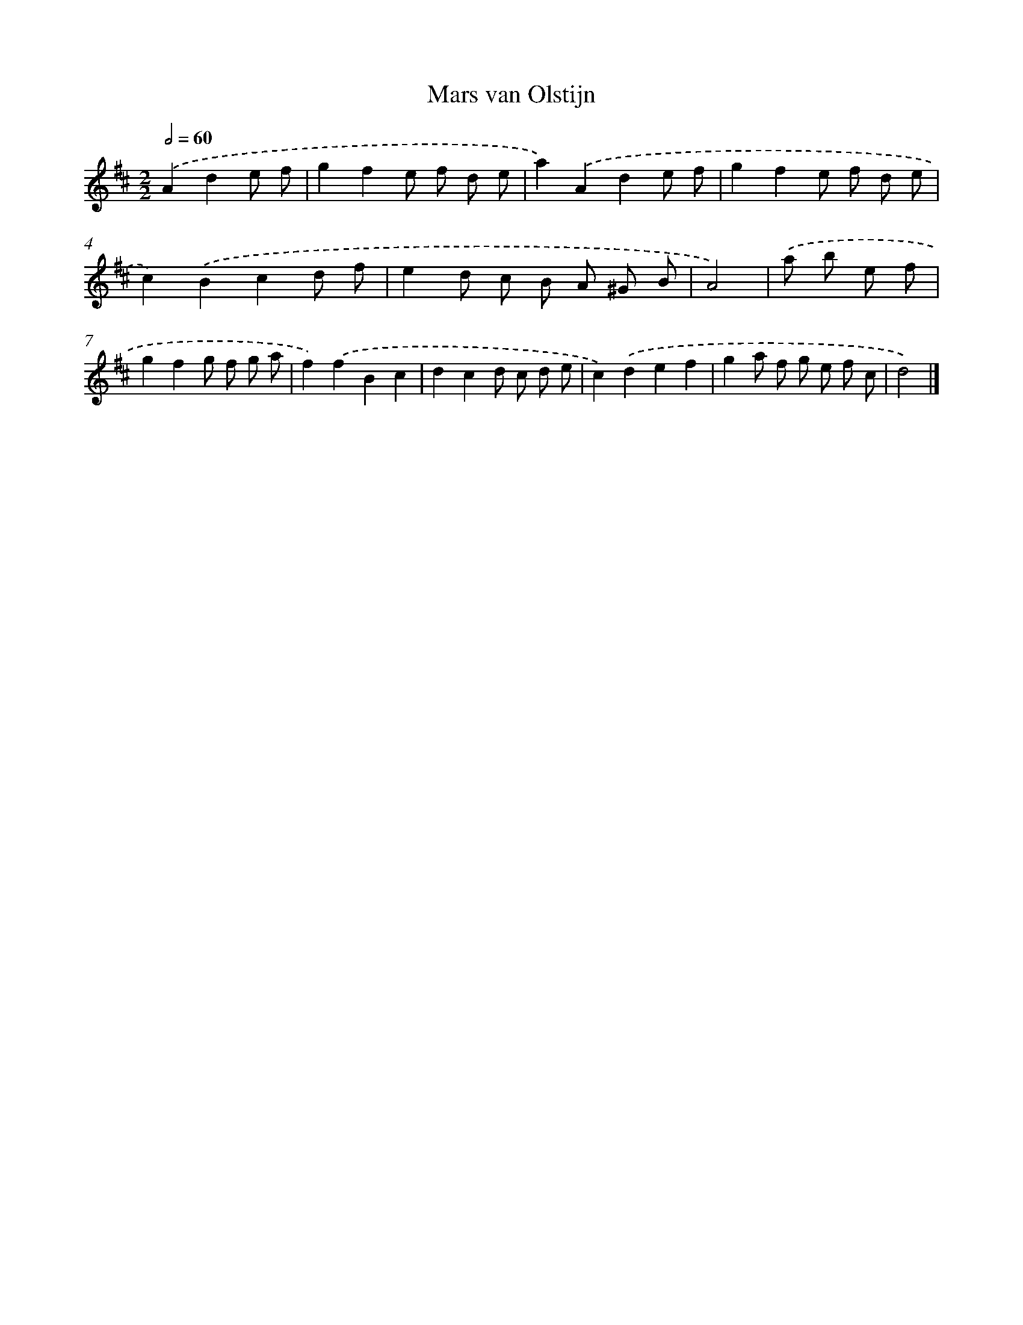 X: 6071
T: Mars van Olstijn
%%abc-version 2.0
%%abcx-abcm2ps-target-version 5.9.1 (29 Sep 2008)
%%abc-creator hum2abc beta
%%abcx-conversion-date 2018/11/01 14:36:24
%%humdrum-veritas 2074301000
%%humdrum-veritas-data 2568176839
%%continueall 1
%%barnumbers 0
L: 1/8
M: 2/2
Q: 1/2=60
K: D clef=treble
.('A2d2e f [I:setbarnb 1]|
g2f2e f d e |
a2).('A2d2e f |
g2f2e f d e |
c2).('B2c2d f |
e2d c B A ^G B |
A4) |
.('a b e f [I:setbarnb 7]|
g2f2g f g a |
f2).('f2B2c2 |
d2c2d c d e |
c2).('d2e2f2 |
g2a f g e f c |
d4) |]
